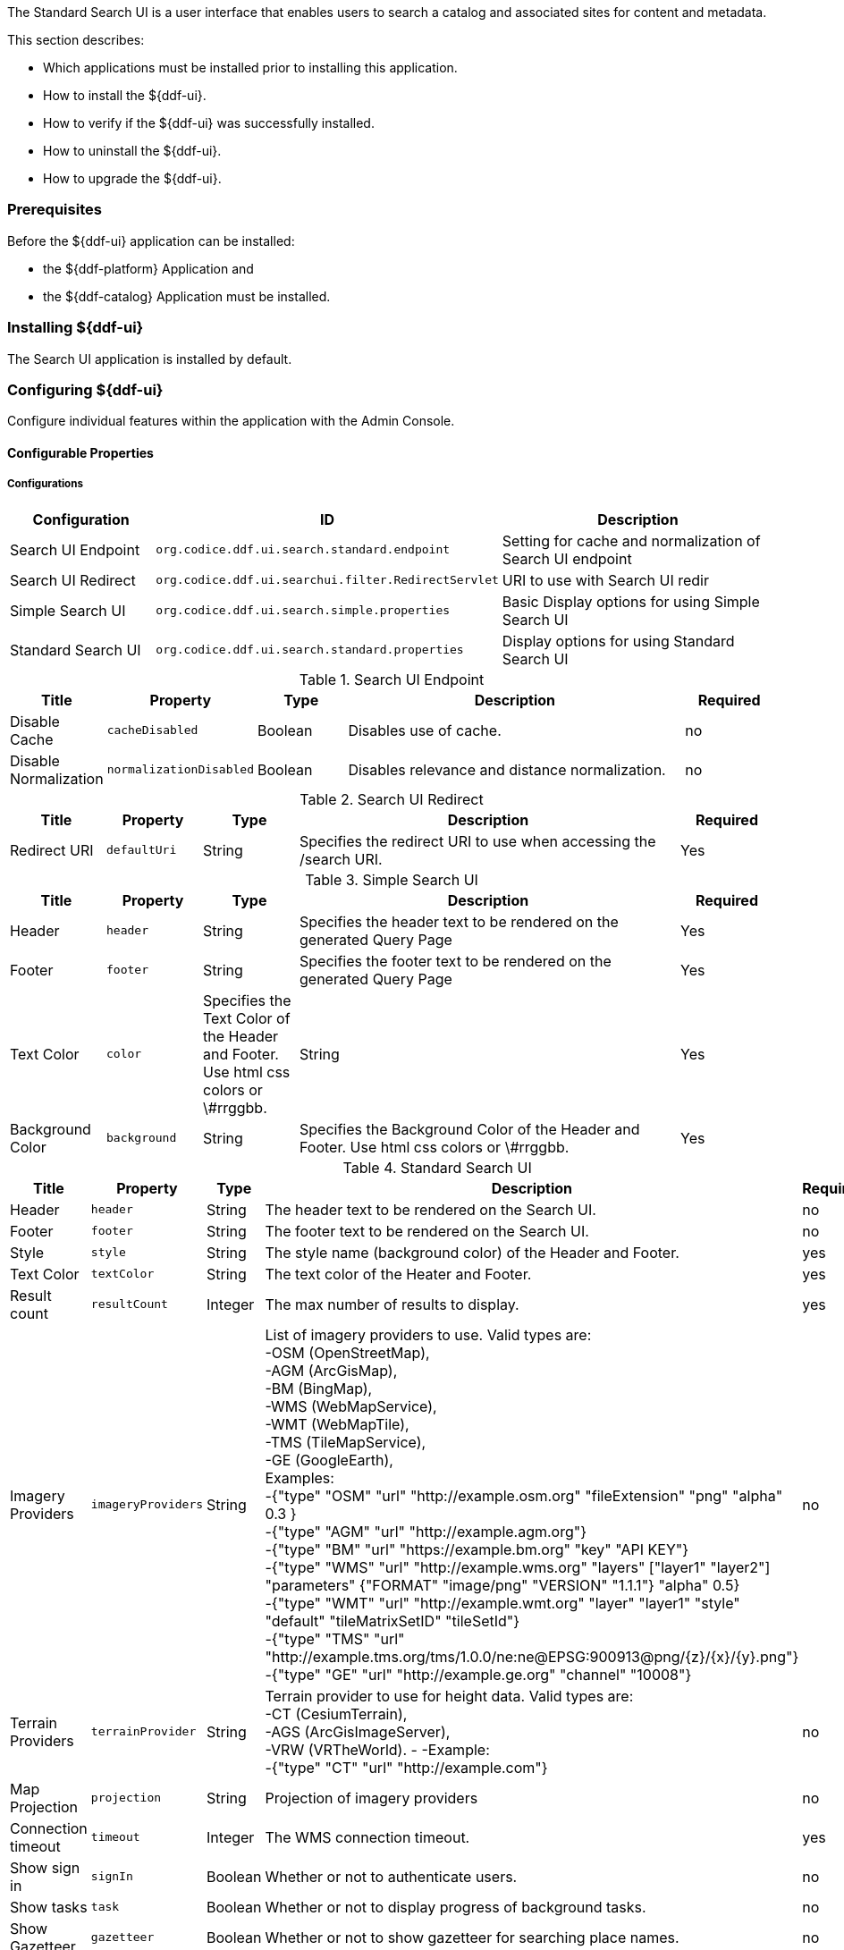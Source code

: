 
The Standard Search UI is a user interface that enables users to search a catalog and associated sites for content and metadata.

This section describes:

* Which applications must be installed prior to installing this application.
* How to install the ${ddf-ui}.
* How to verify if the ${ddf-ui} was successfully installed.
* How to uninstall the ${ddf-ui}.
* How to upgrade the ${ddf-ui}.

=== Prerequisites

Before the ${ddf-ui} application can be installed:

* the ${ddf-platform} Application and
* the ${ddf-catalog} Application must be installed.

=== Installing ${ddf-ui}

The Search UI application is installed by default.

=== Configuring ${ddf-ui}

Configure individual features within the application with the
Admin Console.

==== Configurable Properties

===== Configurations

[cols="1,2m,2" options="header"]
|===
|Configuration
|ID
|Description

|Search UI Endpoint
|org.codice.ddf.ui.search.standard.endpoint
|Setting for cache and normalization of Search UI endpoint

|Search UI Redirect
|org.codice.ddf.ui.searchui.filter.RedirectServlet
|URI to use with Search UI redir

|Simple Search UI
|org.codice.ddf.ui.search.simple.properties
|Basic Display options for using Simple Search UI

|Standard Search UI
|org.codice.ddf.ui.search.standard.properties
|Display options for using Standard Search UI
 
|===

.Search UI Endpoint
[cols="1,1m,1,4,1" options="header"]
|===
|Title
|Property
|Type
|Description
|Required

|Disable Cache
|cacheDisabled
|Boolean
|Disables use of cache.
|no

|Disable Normalization
|normalizationDisabled
|Boolean
|Disables relevance and distance normalization.
|no

|===

.Search UI Redirect
[cols="1,1m,1,4,1" options="header"]
|===
|Title
|Property
|Type
|Description
|Required

|Redirect URI
|defaultUri
|String
|Specifies the redirect URI to use when accessing the /search URI.
|Yes

|===

.Simple Search UI
[cols="1,1m,1,4,1" options="header"]
|===
|Title
|Property
|Type
|Description
|Required

|Header
|header
|String
|Specifies the header text to be rendered on the generated Query Page
|Yes

|Footer
|footer
|String
|Specifies the footer text to be rendered on the generated Query Page
|Yes

|Text Color
|color
|Specifies the Text Color of the Header and Footer. Use html css colors or \#rrggbb.
|String
|Yes

|Background Color
|background
|String
|Specifies the Background Color of the Header and Footer.  Use html css colors or \#rrggbb.
|Yes

|===

.Standard Search UI
[cols="1,1m,1,4,1" options="header"]
|===
|Title
|Property
|Type
|Description
|Required

|Header
|header
|String
|The header text to be rendered on the Search UI.
|no

|Footer
|footer
|String
|The footer text to be rendered on the Search UI.
|no

|Style
|style
|String
|The style name (background color) of the Header and Footer.
|yes

|Text Color
|textColor
|String
|The text color of the Heater and Footer.
|yes

|Result count
|resultCount
|Integer
|The max number of results to display.
|yes

|Imagery Providers
|imageryProviders
|String
|List of imagery providers to use. Valid types are: +
 -OSM (OpenStreetMap), +
 -AGM (ArcGisMap), +
 -BM (BingMap), +
 -WMS (WebMapService), +
 -WMT (WebMapTile), +
 -TMS (TileMapService), +
 -GE (GoogleEarth), +
 Examples: +
 -{"type" "OSM" "url" "http://example.osm.org" "fileExtension" "png" "alpha" 0.3 } +
 -{"type" "AGM" "url" "http://example.agm.org"} +
 -{"type" "BM" "url" "https://example.bm.org" "key" "API KEY"} +
 -{"type" "WMS" "url" "http://example.wms.org" "layers" ["layer1" "layer2"] "parameters" {"FORMAT" "image/png" "VERSION" "1.1.1"} "alpha" 0.5} +
 -{"type" "WMT" "url" "http://example.wmt.org" "layer" "layer1" "style" "default" "tileMatrixSetID" "tileSetId"} +
 -{"type" "TMS" "url" "http://example.tms.org/tms/1.0.0/ne:ne@EPSG:900913@png/{z}/{x}/{y}.png"} +
 -{"type" "GE" "url" "http://example.ge.org" "channel" "10008"}
|no

|Terrain Providers
|terrainProvider
|String
|Terrain provider to use for height data. Valid types are: +
 -CT (CesiumTerrain), +
 -AGS (ArcGisImageServer), +
 -VRW (VRTheWorld).
 -
 -Example: +
 -{"type" "CT" "url" "http://example.com"}
|no

|Map Projection
|projection
|String
|Projection of imagery providers
|no

|Connection timeout
|timeout
|Integer
|The WMS connection timeout.
|yes

|Show sign in
|signIn
|Boolean
|Whether or not to authenticate users.
|no

|Show tasks
|task
|Boolean
|Whether or not to display progress of background tasks.
|no

|Show Gazetteer
|gazetteer
|Boolean
|Whether or not to show gazetteer for searching place names.
|no

|Show Uploader
|ingest
|Boolean
|Whether or not to show upload menu for adding new metadata.
|no

|Type Name Mapping
|typeNameMapping
|String[]
|The mapping of content types to displayed names.
|no

|===

==== Upgrading

Upgrading to a newer version of the app can be performed by the Admin Console.

=== Troubleshooting ${ddf-ui}

==== Deleted Records Are Being Displayed In The Standard Search UI's Search Results

When queries are issued by the Standard Search UI, the query results that are returned are also cached in an internal Solr database for faster retrieval when the same query may be issued in the future.
As records are deleted from the catalog provider, this Solr cache is kept in sync by also deleting the same records from the cache if they exist.

Sometimes the cache may get out of sync with the catalog provider such that records that should have been deleted are not.
When this occurs, users of the Standard Search UI may see stale results since these records that should have been deleted are being returned from the cache.
Records in the cache can be manually deleted using the URL commands listed below from a browser.
In these command URLs, `metacard_cache` is the name of the Solr query cache.

* To delete all of the records in the Solr cache:

.Deletion of all records in Solr query cache
----
${secure_url}/solr/metacard_cache/update?stream.body=<delete><query>*:*</query></delete>&commit=true
----
* To delete a specific record in the Solr cache by ID (specified by the original_id_txt field):

.Deletion of record in Solr query cache by ID
----
${secure_url}/solr/metacard_cache/update?stream.body=<delete><query>original_id_txt:50ffd32b21254c8a90c15fccfb98f139</query></delete>&commit=true
----
* To delete record(s) in the Solr cache using a query on a field in the record(s) - in this example, the `title_txt` field is being used with wildcards to search for any records with word remote in the title:

.Deletion of records in Solr query cache using search criteria
----
${secure_url}/solr/metacard_cache/update?stream.body=<delete><query>title_txt:*remote*</query></delete>&commit=true
----
